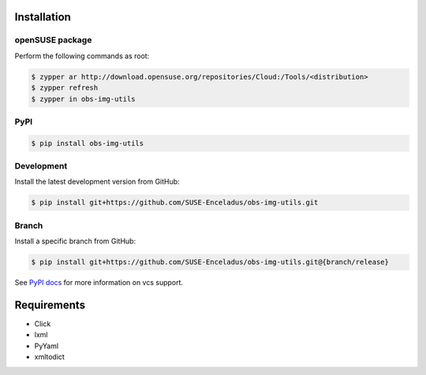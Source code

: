 Installation
============

openSUSE package
----------------

Perform the following commands as root:

.. code-block:: console

   $ zypper ar http://download.opensuse.org/repositories/Cloud:/Tools/<distribution>
   $ zypper refresh
   $ zypper in obs-img-utils

PyPI
----

.. code-block:: console

   $ pip install obs-img-utils

Development
-----------

Install the latest development version from GitHub:

.. code-block:: console

   $ pip install git+https://github.com/SUSE-Enceladus/obs-img-utils.git

Branch
------

Install a specific branch from GitHub:

.. code-block:: console

   $ pip install git+https://github.com/SUSE-Enceladus/obs-img-utils.git@{branch/release}

See `PyPI
docs <https://pip.pypa.io/en/stable/reference/pip_install/#vcs-support>`__
for more information on vcs support.

Requirements
============

- Click
- lxml
- PyYaml
- xmltodict
